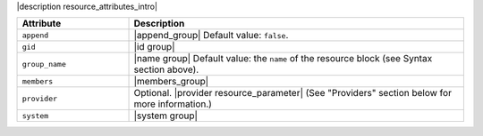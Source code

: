 .. The contents of this file are included in multiple topics.
.. This file should not be changed in a way that hinders its ability to appear in multiple documentation sets.

|description resource_attributes_intro|

.. list-table::
   :widths: 150 450
   :header-rows: 1

   * - Attribute
     - Description
   * - ``append``
     - |append_group| Default value: ``false``.
   * - ``gid``
     - |id group|
   * - ``group_name``
     - |name group| Default value: the ``name`` of the resource block (see Syntax section above).
   * - ``members``
     - |members_group|
   * - ``provider``
     - Optional. |provider resource_parameter| (See "Providers" section below for more information.)
   * - ``system``
     - |system group|
